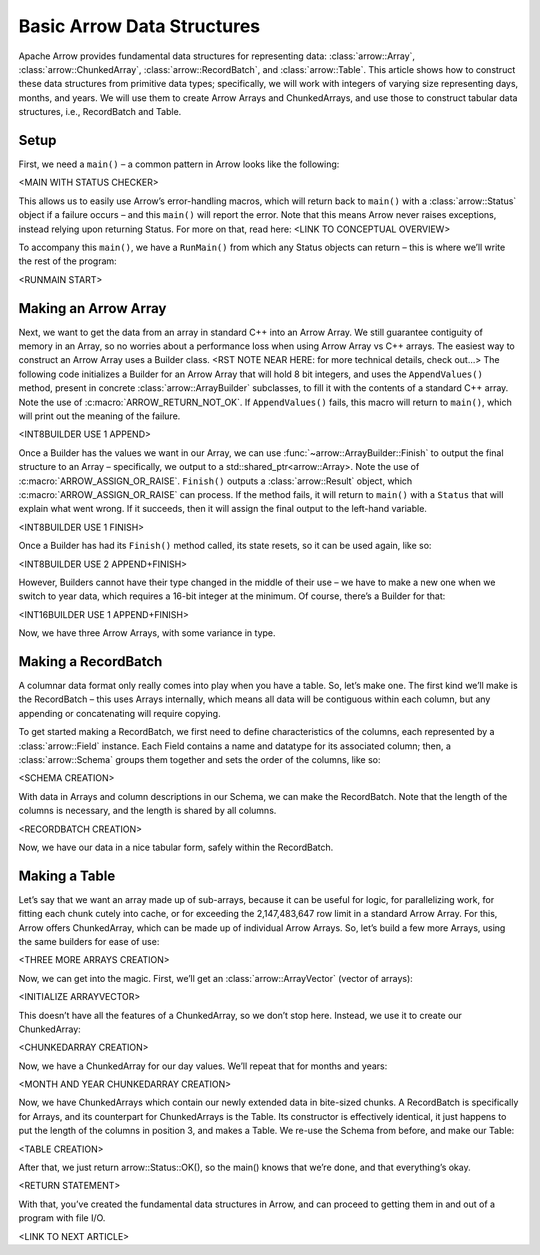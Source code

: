 .. Licensed to the Apache Software Foundation (ASF) under one
.. or more contributor license agreements.  See the NOTICE file
.. distributed with this work for additional information
.. regarding copyright ownership.  The ASF licenses this file
.. to you under the Apache License, Version 2.0 (the
.. "License"); you may not use this file except in compliance
.. with the License.  You may obtain a copy of the License at

..   http://www.apache.org/licenses/LICENSE-2.0

.. Unless required by applicable law or agreed to in writing,
.. software distributed under the License is distributed on an
.. "AS IS" BASIS, WITHOUT WARRANTIES OR CONDITIONS OF ANY
.. KIND, either express or implied.  See the License for the
.. specific language governing permissions and limitations
.. under the License.

.. default-domain:: cpp
.. highlight:: cpp

===========================
Basic Arrow Data Structures
===========================

Apache Arrow provides fundamental data structures for representing data:
:class:`arrow::Array`, :class:`arrow::ChunkedArray`, :class:`arrow::RecordBatch`, and :class:`arrow::Table`. This article shows how to
construct these data structures from primitive data types; specifically,
we will work with integers of varying size representing days, months,
and years. We will use them to create Arrow Arrays and ChunkedArrays,
and use those to construct tabular data structures, i.e., RecordBatch
and Table.

Setup
=====

First, we need a ``main()`` – a common pattern in Arrow looks like the
following:

<MAIN WITH STATUS CHECKER>

This allows us to easily use Arrow’s error-handling macros, which will
return back to ``main()`` with a :class:`arrow::Status` object if a failure occurs – and
this ``main()`` will report the error. Note that this means Arrow never
raises exceptions, instead relying upon returning Status. For more on
that, read here: <LINK TO CONCEPTUAL OVERVIEW>

To accompany this ``main()``, we have a ``RunMain()`` from which any Status
objects can return – this is where we’ll write the rest of the program:

<RUNMAIN START>

Making an Arrow Array
=====================

Next, we want to get the data from an array in standard C++ into an
Arrow Array. We still guarantee contiguity of memory in an Array, so no
worries about a performance loss when using Arrow Array vs C++ arrays.
The easiest way to construct an Arrow Array uses a Builder class. <RST
NOTE NEAR HERE: for more technical details, check out…> The following
code initializes a Builder for an Arrow Array that will hold 8 bit
integers, and uses the ``AppendValues()`` method, present in concrete 
:class:`arrow::ArrayBuilder` subclasses, to fill it with the
contents of a standard C++ array. Note the use of :c:macro:`ARROW_RETURN_NOT_OK`.
If ``AppendValues()`` fails, this macro will return to ``main()``, which will
print out the meaning of the failure.

<INT8BUILDER USE 1 APPEND>

Once a Builder has the values we want in our Array, we can use :func:`~arrow::ArrayBuilder::Finish`
to output the final structure to an Array – specifically, we output to a
std::shared_ptr<arrow::Array>. Note the use of :c:macro:`ARROW_ASSIGN_OR_RAISE`.
``Finish()`` outputs a :class:`arrow::Result` object, which :c:macro:`ARROW_ASSIGN_OR_RAISE` can
process. If the method fails, it will return to ``main()`` with a ``Status``
that will explain what went wrong. If it succeeds, then it will assign
the final output to the left-hand variable.

<INT8BUILDER USE 1 FINISH>

Once a Builder has had its ``Finish()`` method called, its state resets, so
it can be used again, like so:

<INT8BUILDER USE 2 APPEND+FINISH>

However, Builders cannot have their type changed in the middle of their
use – we have to make a new one when we switch to year data, which
requires a 16-bit integer at the minimum. Of course, there’s a Builder
for that:

<INT16BUILDER USE 1 APPEND+FINISH>

Now, we have three Arrow Arrays, with some variance in type.

Making a RecordBatch
====================

A columnar data format only really comes into play when you have a table. 
So, let’s make one. The first kind we’ll make is the RecordBatch – this 
uses Arrays internally, which means all data will be contiguous within each 
column, but any appending or concatenating will require copying.

To get started making a RecordBatch, we first need to define
characteristics of the columns, each represented by a :class:`arrow::Field` instance.
Each Field contains a name and datatype for its associated column; then,
a :class:`arrow::Schema` groups them together and sets the order of the columns, like
so:

<SCHEMA CREATION>

With data in Arrays and column descriptions in our Schema, we can make
the RecordBatch. Note that the length of the columns is necessary, and
the length is shared by all columns.

<RECORDBATCH CREATION>

Now, we have our data in a nice tabular form, safely within the RecordBatch.

Making a Table
==============

Let’s say that we want an array made up of sub-arrays, because it
can be useful for logic, for parallelizing work, for fitting each chunk
cutely into cache, or for exceeding the 2,147,483,647 row limit in a
standard Arrow Array. For this, Arrow offers ChunkedArray, which can be
made up of individual Arrow Arrays. So, let’s build a few more Arrays,
using the same builders for ease of use:

<THREE MORE ARRAYS CREATION>

Now, we can get into the magic. First, we’ll get an :class:`arrow::ArrayVector` (vector
of arrays):

<INITIALIZE ARRAYVECTOR>

This doesn’t have all the features of a ChunkedArray, so we don’t stop
here. Instead, we use it to create our ChunkedArray:

<CHUNKEDARRAY CREATION>

Now, we have a ChunkedArray for our day values. We’ll repeat that for
months and years:

<MONTH AND YEAR CHUNKEDARRAY CREATION>

Now, we have ChunkedArrays which contain our newly extended data in
bite-sized chunks. A RecordBatch is specifically for Arrays, and its
counterpart for ChunkedArrays is the Table. Its constructor is
effectively identical, it just happens to put the length of the columns
in position 3, and makes a Table. We re-use the Schema from before, and
make our Table:

<TABLE CREATION>

After that, we just return arrow::Status::OK(), so the main() knows that
we’re done, and that everything’s okay.

<RETURN STATEMENT>

With that, you’ve created the fundamental data structures in Arrow, and
can proceed to getting them in and out of a program with file I/O.

<LINK TO NEXT ARTICLE>

